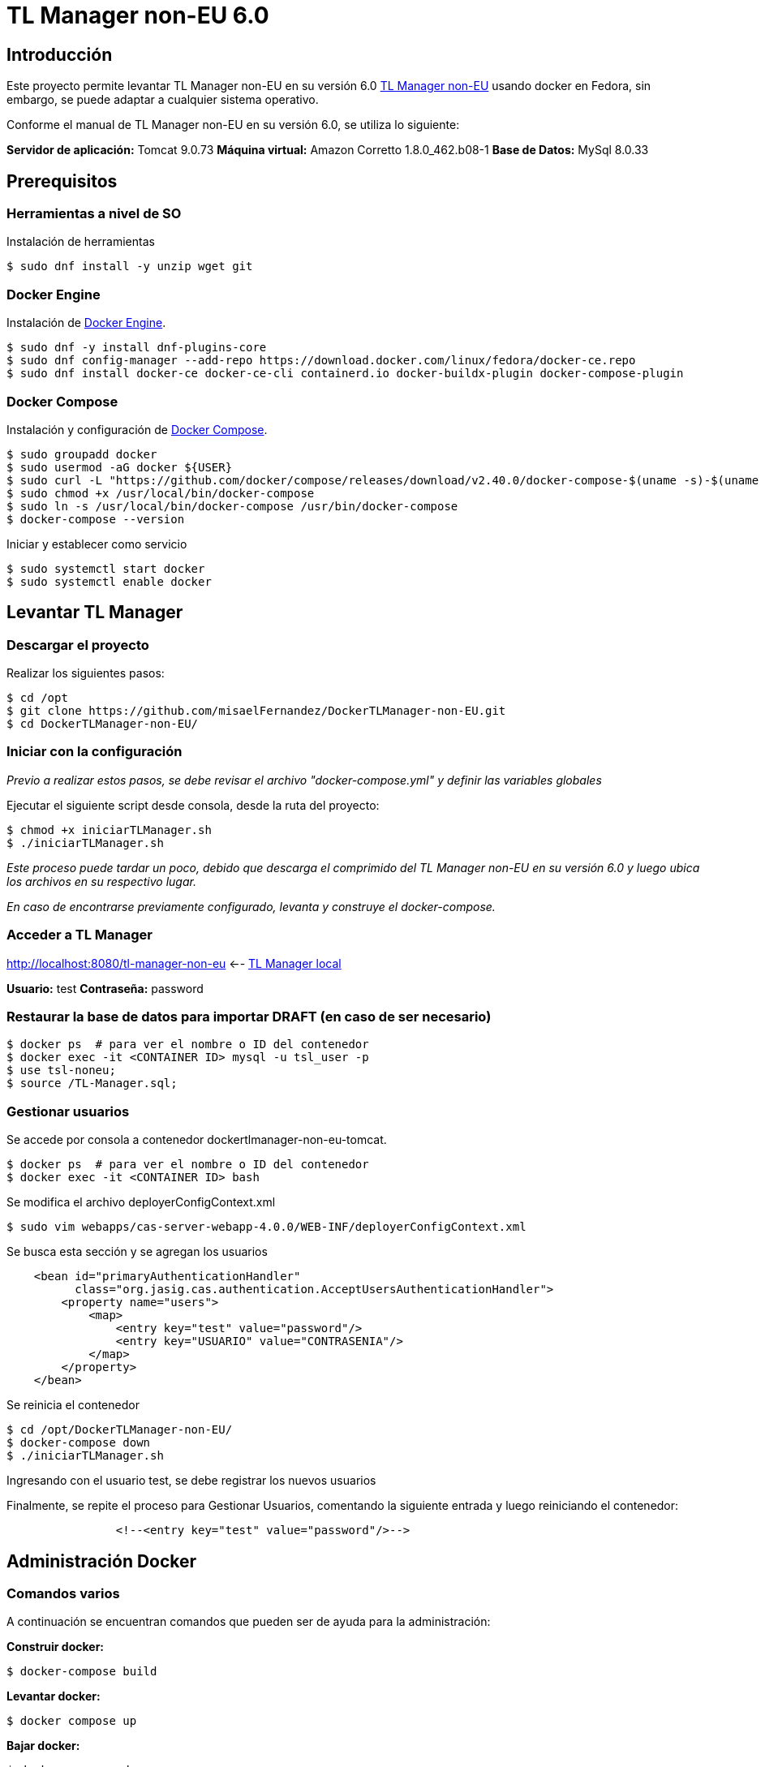 = TL Manager non-EU 6.0

== Introducción

Este proyecto permite levantar TL Manager non-EU en su versión 6.0 https://ec.europa.eu/digital-building-blocks/sites/spaces/TLSO/pages/75665517/Trusted+List+Manager+non-EU[TL Manager non-EU] usando docker en Fedora, sin embargo, se puede adaptar a cualquier sistema operativo.

Conforme el manual de TL Manager non-EU en su versión 6.0, se utiliza lo siguiente:

*Servidor de aplicación:* Tomcat 9.0.73
*Máquina virtual:* Amazon Corretto 1.8.0_462.b08-1
*Base de Datos:* MySql 8.0.33

== Prerequisitos

=== Herramientas a nivel de SO

Instalación de herramientas

[source, bash]
----
$ sudo dnf install -y unzip wget git
----

=== Docker Engine

Instalación de https://docs.docker.com/engine/install/#server[Docker Engine].

[source, bash]
----
$ sudo dnf -y install dnf-plugins-core
$ sudo dnf config-manager --add-repo https://download.docker.com/linux/fedora/docker-ce.repo
$ sudo dnf install docker-ce docker-ce-cli containerd.io docker-buildx-plugin docker-compose-plugin
----


=== Docker Compose

Instalación y configuración de https://github.com/docker/compose/releases[Docker Compose].

[source,bash]
----
$ sudo groupadd docker
$ sudo usermod -aG docker ${USER}
$ sudo curl -L "https://github.com/docker/compose/releases/download/v2.40.0/docker-compose-$(uname -s)-$(uname -m)" -o /usr/local/bin/docker-compose
$ sudo chmod +x /usr/local/bin/docker-compose
$ sudo ln -s /usr/local/bin/docker-compose /usr/bin/docker-compose
$ docker-compose --version
----

Iniciar y establecer como servicio

[source,bash]
----
$ sudo systemctl start docker
$ sudo systemctl enable docker
----

== Levantar TL Manager

=== Descargar el proyecto

Realizar los siguientes pasos:

[source, bash]
----
$ cd /opt
$ git clone https://github.com/misaelFernandez/DockerTLManager-non-EU.git
$ cd DockerTLManager-non-EU/
----

=== Iniciar con la configuración

_Previo a realizar estos pasos, se debe revisar el archivo "docker-compose.yml" y definir las variables globales_

Ejecutar el siguiente script desde consola, desde la ruta del proyecto:

[source, bash]
----
$ chmod +x iniciarTLManager.sh
$ ./iniciarTLManager.sh
----

_Este proceso puede tardar un poco, debido que descarga el comprimido del TL Manager non-EU en su versión 6.0 y luego ubica los archivos en su respectivo lugar._ 

_En caso de encontrarse previamente configurado, levanta y construye el docker-compose._

=== Acceder a TL Manager

http://localhost:8080/tl-manager-non-eu <-- http://localhost:8080/tl-manager-non-eu[TL Manager local]

*Usuario:* test
*Contraseña:* password

=== Restaurar la base de datos para importar DRAFT (en caso de ser necesario)
[source, bash]
----
$ docker ps  # para ver el nombre o ID del contenedor
$ docker exec -it <CONTAINER ID> mysql -u tsl_user -p
$ use tsl-noneu;
$ source /TL-Manager.sql;
----

=== Gestionar usuarios

Se accede por consola a contenedor dockertlmanager-non-eu-tomcat.

[source, bash]
----
$ docker ps  # para ver el nombre o ID del contenedor
$ docker exec -it <CONTAINER ID> bash
----

Se modifica el archivo deployerConfigContext.xml

[source, bash]
----
$ sudo vim webapps/cas-server-webapp-4.0.0/WEB-INF/deployerConfigContext.xml
----

Se busca esta sección y se agregan los usuarios

[source, bash]
----
    <bean id="primaryAuthenticationHandler"
          class="org.jasig.cas.authentication.AcceptUsersAuthenticationHandler">
        <property name="users">
            <map>
                <entry key="test" value="password"/>
                <entry key="USUARIO" value="CONTRASENIA"/>
            </map>
        </property>
    </bean>
----

Se reinicia el contenedor

[source, bash]
----
$ cd /opt/DockerTLManager-non-EU/
$ docker-compose down
$ ./iniciarTLManager.sh
----

Ingresando con el usuario test, se debe registrar los nuevos usuarios

Finalmente, se repite el proceso para Gestionar Usuarios, comentando la siguiente entrada y luego reiniciando el contenedor:

[source, bash]
----
                <!--<entry key="test" value="password"/>-->
----

== Administración Docker

=== Comandos varios

A continuación se encuentran comandos que pueden ser de ayuda para la administración:

*Construir docker:*
[source,bash]
----
$ docker-compose build
----

*Levantar docker:*
[source,bash]
----
$ docker compose up
----

*Bajar docker:*
[source,bash]
----
$ docker compose down
----

*Listar dockers:*
[source,bash]
----
$ docker ps
----

*Entrar en la consola:*
[source,bash]
----
$ docker exec -it <CONTAINER ID> bash
----

*Eliminar network:*
----
$ docker network rm tlm-neu-60-tomcat_hfnet
$ docker network rm tlm-neu-60-mysql_hfnet
----

*Conocer ip de docker:*
[source,bash]
----
$ docker inspect <CONTAINER ID> |grep IPAddres
----

*Listar imagenes dockers:*
[source,bash]
----
$ docker images -a
----

*Eliminar imagenes:*
[source,bash]
----
$ docker rmi <REPOSITORY>
----

*Purgar dockers:*
[source,bash]
----
$ docker system prune -a
----

*Listar volume:*
[source,bash]
----
$ docker volume ls
----

*Purgar volume:*
[source,bash]
----
$ docker volume prune -a
----

== Autor

*Misael Fernández* - *Desarrollador Senior* - misael.fernandez.correa@gmail.com

== Licencia

Esta aplicación se distribuye con una licencia https://www.gnu.org/licenses/gpl.html[GPLv3].

